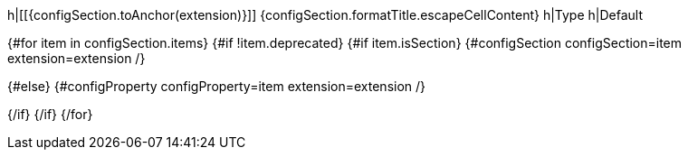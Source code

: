h|[[{configSection.toAnchor(extension)}]] [.section-name.section-level{configSection.level}]##{configSection.formatTitle.escapeCellContent}##
h|Type
h|Default

{#for item in configSection.items}
{#if !item.deprecated}
{#if item.isSection}
{#configSection configSection=item extension=extension /}

{#else}
{#configProperty configProperty=item extension=extension /}

{/if}
{/if}
{/for}